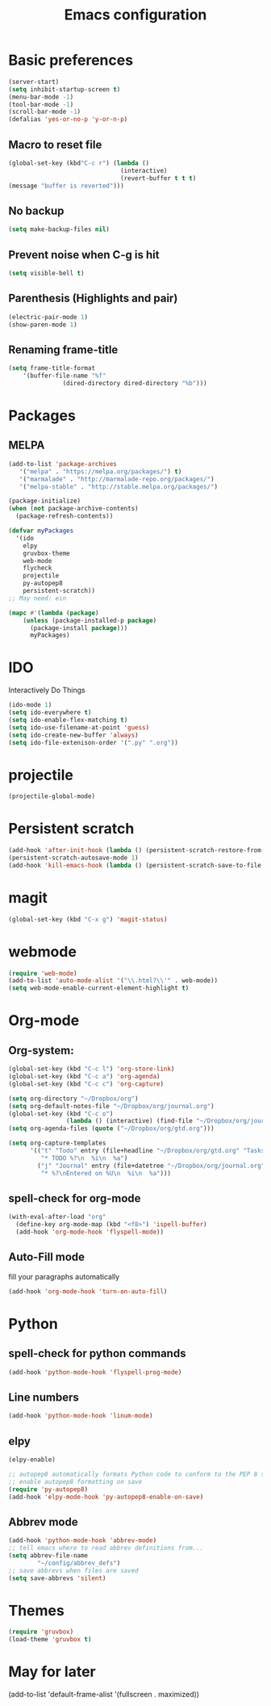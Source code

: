 #+TITLE: Emacs configuration

* Basic preferences

#+BEGIN_SRC emacs-lisp
(server-start)
(setq inhibit-startup-screen t)
(menu-bar-mode -1)
(tool-bar-mode -1)
(scroll-bar-mode -1)
(defalias 'yes-or-no-p 'y-or-n-p)
#+END_SRC

** Macro to reset file
#+BEGIN_SRC emacs-lisp
(global-set-key (kbd"C-c r") (lambda ()
                               (interactive)
                               (revert-buffer t t t)
(message "buffer is reverted")))
#+END_SRC

** No backup
#+BEGIN_SRC emacs-lisp
(setq make-backup-files nil)
#+END_SRC
   
** Prevent noise when C-g is hit
#+BEGIN_SRC emacs-lisp
(setq visible-bell t)
#+END_SRC

** Parenthesis (Highlights and pair)
#+BEGIN_SRC emacs-lisp
(electric-pair-mode 1)
(show-paren-mode 1)
#+END_SRC

** Renaming frame-title
#+BEGIN_SRC emacs-lisp
(setq frame-title-format
	'(buffer-file-name "%f"
			   (dired-directory dired-directory "%b")))
#+END_SRC
   

* Packages
** MELPA
#+BEGIN_SRC emacs-lisp
(add-to-list 'package-archives
   '("melpa" . "https://melpa.org/packages/") t)
   '("marmalade" . "http://marmalade-repo.org/packages/")
   '("melpa-stable" . "http://stable.melpa.org/packages/")

(package-initialize)
(when (not package-archive-contents)
  (package-refresh-contents))

(defvar myPackages
  '(ido
    elpy
    gruvbox-theme
    web-mode
    flycheck
    projectile
    py-autopep8
    persistent-scratch))
;; May need: ein

(mapc #'(lambda (package)
    (unless (package-installed-p package)
      (package-install package)))
      myPackages)
#+END_SRC
   

* IDO 
Interactively Do Things
#+BEGIN_SRC emacs-lisp
(ido-mode 1)
(setq ido-everywhere t)
(setq ido-enable-flex-matching t)
(setq ido-use-filename-at-point 'guess)
(setq ido-create-new-buffer 'always)
(setq ido-file-extenison-order '(".py" ".org"))
#+END_SRC


* projectile
#+BEGIN_SRC emacs-lisp
(projectile-global-mode)
#+END_SRC


* Persistent scratch
#+BEGIN_SRC emacs-lisp
(add-hook 'after-init-hook (lambda () (persistent-scratch-restore-from-file "~/Dropbox/scratch.txt")))
(persistent-scratch-autosave-mode 1)
(add-hook 'kill-emacs-hook (lambda () (persistent-scratch-save-to-file "~/Dropbox/scratch.txt")))
#+END_SRC


* magit
#+BEGIN_SRC emacs-lisp
(global-set-key (kbd "C-x g") 'magit-status)
#+END_SRC


* webmode
#+BEGIN_SRC emacs-lisp
(require 'web-mode)
(add-to-list 'auto-mode-alist '("\\.html?\\'" . web-mode))
(setq web-mode-enable-current-element-highlight t)
#+END_SRC


* Org-mode

** Org-system:
#+BEGIN_SRC emacs-lisp
(global-set-key (kbd "C-c l") 'org-store-link)
(global-set-key (kbd "C-c a") 'org-agenda)
(global-set-key (kbd "C-c c") 'org-capture)

(setq org-directory "~/Dropbox/org")
(setq org-default-notes-file "~/Dropbox/org/journal.org")
(global-set-key (kbd "C-c o") 
                (lambda () (interactive) (find-file "~/Dropbox/org/journal.org")))
(setq org-agenda-files (quote ("~/Dropbox/org/gtd.org")))

(setq org-capture-templates
      '(("t" "Todo" entry (file+headline "~/Dropbox/org/gtd.org" "Tasks")
         "* TODO %?\n  %i\n  %a")
        ("j" "Journal" entry (file+datetree "~/Dropbox/org/journal.org")
         "* %?\nEntered on %U\n  %i\n  %a")))

#+END_SRC
** spell-check for org-mode
#+BEGIN_SRC emacs-lisp
(with-eval-after-load "org"
  (define-key org-mode-map (kbd "<f8>") 'ispell-buffer)
  (add-hook 'org-mode-hook 'flyspell-mode))
#+END_SRC
   
** Auto-Fill mode
fill your paragraphs automatically 
#+BEGIN_SRC emacs-lisp
(add-hook 'org-mode-hook 'turn-on-auto-fill)
#+END_SRC


* Python

** spell-check for python commands
#+BEGIN_SRC emacs-lisp
(add-hook 'python-mode-hook 'flyspell-prog-mode)
#+END_SRC

** Line numbers
#+BEGIN_SRC emacs-lisp
(add-hook 'python-mode-hook 'linum-mode)
#+END_SRC

** elpy
#+BEGIN_SRC emacs-lisp
(elpy-enable)

;; autopep8 automatically formats Python code to conform to the PEP 8 style guide.
;; enable autopep8 formatting on save
(require 'py-autopep8)
(add-hook 'elpy-mode-hook 'py-autopep8-enable-on-save)
#+END_SRC

** Abbrev mode 
#+BEGIN_SRC emacs-lisp
(add-hook 'python-mode-hook 'abbrev-mode)
;; tell emacs where to read abbrev definitions from...
(setq abbrev-file-name               
        "~/config/abbrev_defs")
;; save abbrevs when files are saved
(setq save-abbrevs 'silent)
#+END_SRC


* Themes
#+BEGIN_SRC emacs-lisp
(require 'gruvbox)
(load-theme 'gruvbox t)
#+END_SRC


* May for later
 (add-to-list 'default-frame-alist '(fullscreen . maximized))

